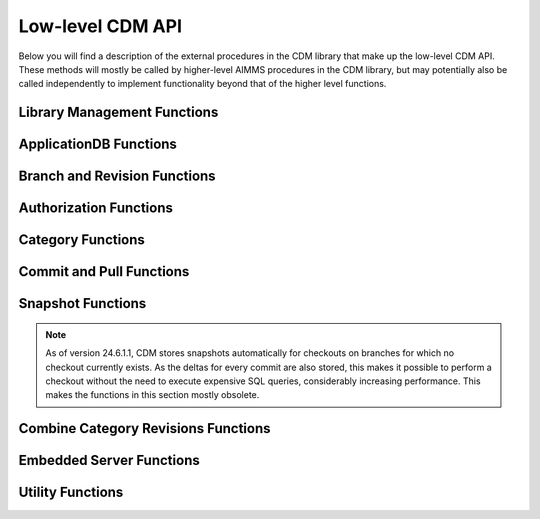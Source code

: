 Low-level CDM API
*****************

Below you will find a description of the external procedures in the CDM library that make up the low-level CDM API. These methods will mostly be called by higher-level AIMMS procedures in the CDM library, but may potentially also be called independently to implement functionality beyond that of the higher level functions.

Library Management Functions
============================

.. js:function::  cdm::CreateCDMRuntimeLibrary(categoryMap,categoryOrder,alternateName)

   This function creates the ``CDMRuntime`` library, and sets up the internal data structures in the ``libcdm.dll`` needed to communicate category data with a CDM server. 

   :param categoryMap: provides the map of all identifiers to a CDM category
   :param categoryOrder: specifies the relative order of dependencies between such identifiers, where a higher order identifier depends on lower order identifiers
   :param alternateName: specifies an optional alternate name for each identifier under which it may still be found in the CDM database in case of a name change.

.. js:function::  cdm::UninitializeCDMLibrary

   This function closes all connections to the CDM service the CDM client is connected to, stops the embedded CDM server (if started), and removes all internal data structures for categories and identifiers in those categories in the ``libcdm.dll``.

.. js:function::  cdm::StartListeningToDataChanges(timeout)

   This function will cause ``libcdm.dll`` register itself with the AIMMS engine to be notified of changes to any identifier data, and starts separate thread to examine which CDM category (if any) are affected by these data changes, and for each of them calls an internal callback procedure specified in the :any:`cdm::CreateCategory` or :any:`cdm::ConnectToCategory` calls (with default implementation ``cdm::DataChangeProcedure``) to act upon such a change. Based on the user-specified settings for the category, the CDM library may decide to automatically commit such changes, or register the change for the user to act upon, or take the actions implemented by a user-specified callback.
  
   :param timeout: notifies the timeout in milliseconds, the ``libcdm.dll`` will wait before examining all CDM categories after receiving the last data change notification from the AIMMS engine

.. js:function::  cdm::StopListeningToDataChanges

   This function will cause ``libcdm.dll`` to stop reacting to data change notifications by the AIMMS engine.

ApplicationDB Functions
=======================

.. js:function::  cdm::ConnectToApplicationDatabase(URL,dbName,callTimeout,commitTimeout)

   Create a connection to the CDM server at the specified hostname and port, connect to the given application database, and register the given application database to use this connection for subsequent low-level calls. If the application database requested does not exist yet, the CDM server will create an empty application database with the given name. The call will fail if the server cannot be reached, of if the user is not `authorized <auth.html>`_ to access the application database. 

   :param URL: should be of the form ``tcp://hostname:port`` and specifies the hostname and TCP port where the CDM server can be reached
   :param dbName: specifies the name of the application database to connect to. Notice that a single CDM server can serve multiple application database, each hosting a separate CDM data repository.
   :param callTimeout: specifies the timeout that will be applied on any call to the given CDM server (default 30000 ms). 
   :param commitTimeout: specifies the timeout that will be applied waiting for commits to be finished (default 300000 ms). Increase this number only when your application makes huge commits, which cannot be handled by the CDM server within the default timeout. 
   
   When successfully connecting to the CDM service, the :any:`cdm::ConnectToApplicationDatabase` function will call the ``cdm::SetCDMConnectedState`` callback. This callback will also be called whenever the connection to the CDM service drops. The ``cdm::SetCDMConnectedState`` will store the connected state in the ``cdm::ConnectedToCDMService`` parameter, and will call the procedure pointed to by the ``cdm::ConnectedStateProcedureHook`` parameter. This allows you to gracefully handle connection state changes in your application code, e.g. by trying to reconnects if the connection drops.

.. js:function::  cdm::DeleteApplicationDatabase(dbName)
   
   Delete the given application database. The function will fail if there is no connection the given application database, of if the user is not `authorized <auth.html>`_ to delete the application database.  
  
   :param dbName: specifies the name of the application database to delete.

.. js:function::  cdm::CloneApplicationDatabase(dbName, dbTo, configFile)

   Clone the given application database ``dbName`` to application database ``dbTo`` running on the database server specified through ``configFile``. This function may be used to change a CDM database between any of the supported database backends. 
  
   :param dbName: specifies the name of the application database to clone.
   :param dbTo: specifies the schema to which the existing application database is cloned.
   :param configFile: CDM configuration file which specifies the database type and settings, and user credentials of the database (server) to which to clone the existing database.

.. js:function:: cdm::RemoveElementsFromDatabase(dbName, setName)

	 Clean up the given application database ``dbName`` by removing all references to elements from the set ``setName`` from all tables. This function will remove all elements from the corresponding namespace table, and remove all rows of all data tables where its elements are referenced in either the tuple or in value of element parameters.
	 
	 :param dbName: specifies the name of the application database to clean up.
	 :param setName: specifies the set from with all references to its elements need to be removed from the database.
	 
.. js:function::  cdm::GetKeyValue(db,key,value)
  
   Retrieve the value for the given key from the key-value store embedded within given application database. The function will fail if the specified key cannot be found.
  
   :param db: specifies the application database
   :param key: specifies the key to look for
   :param value: specifies the output argument in which the value will be stored.

.. js:function::  cdm::SetParam(db,param,value)

   Set the value for the given runtime parameter in the key-value store embedded within given application database. The runtime parameter values are persisted, i.e., are *not* restricted to the lifetime of the session in which they are set.
  
   :param db: specifies the application database
   :param param: specifies the runtime parameter to set
   :param value: specifies the value to be stored.

.. js:function::  cdm::GetParam(db,param,value)
  
   Retrieve the value for the given runtime parameter from the key-value store embedded within given application database. The function will fail if the specified runtime parameter cannot be found.
  
   :param db: specifies the application database
   :param param: specifies the runtime parameter to look for
   :param value: specifies the output argument in which the value will be stored.

.. js:function::  cdm::SetKeyValue(db,key,value)

   Set the value for the given key in the key-value store embedded within given application database. The function will fail if the user attempts to set the value for a protected key.
  
   :param db: specifies the application database
   :param key: specifies the key to set
   :param value: specifies the value to be stored.

.. js:function::  cdm::NextUniqueInteger(db,key)

   Atomically return the next unique integer for a given string key. If no integer has been requested for the given key, the value 1 is returned and stored in the key-value store of the 
   given database under using the key ``integerKey-key``. Upon subsequent requests for the same key, the key-value store will be used to compute and save the next integer for the given key. You can use the function :any:`cdm::SetKeyValue` to reset the stored value to an arbitrary value. This function is typically used for uniquely numbering set elements, at the cost of a roundtrip to the CDM service. Alternatively, you can use the function :any:`cdm::CreateUuid` which can a less intuitive unique set element, but does not require a server roundtrip.
  
   :param db: specifies the application database
   :param key: specifies the key for which to get the next unique integer
   
Branch and Revision Functions
=============================

.. js:function::  cdm::EnumerateBranches(db, activeOnly)

   Enumerate all branches in the given application database
  
   :param db: specifies the application database to query
   :param activeOnly: specifies whether to only list branches which have an `active` status

.. js:function::  cdm::CreateBranch(db,branchName,branchAuthor,branchcomment,fromBranch,fromRev,authProfile)

   Create a new branch from a given revision on an existing branch in a given application database. The function will if branch already exists in the application database, if the user has no global authorization to create branches, or to create branches on the given branch
  
   :param db: specifies the name of the application database in which to create a new branch
   :param branchName: specifies the name of the new branch to create
   :param branchAuthor: specifies the name of the user who creates the branch. 
   :param branchcomment: specifies the comment entered by the user when creating the branch
   :param fromBranch: specifies the branch name from which to branch
   :param fromRev: specifies the revision on ``fromBranch`` from which to branch
   :param authProfile: specifies the authorization profile name to apply to the new branch. If left empty, the new branch will inherit the authorization profile from its parent branch

.. js:function::  cdm::DeleteBranch(db,branchName)

   Delete the given branch, its derived branches, and all data on these branches. The function will fail if the branch does not exists, if you do not have the permission to delete the branch, or if you try to delete the protected branches ``system`` or ``master``.
 
   :param db: specifies the name of the application database in which to delete a branch
   :param branchName: specifies the name of the branch to delete

.. js:function::  cdm::DeleteDependentBranches(db,branchName,endRevision)

   Delete all branches, derived branches, and all data on these branches starting on branch ``branchName`` up until revision ``endRevision``. The function will fail if you do not have the permission to delete these branches, or if you try to delete the protected branches ``system`` or ``master``. Note that this function will not delete branch ``branchName`` itself, only the branches sprouting from it.
 
   :param db: specifies the name of the application database in which to delete dependent branches
   :param branchName: specifies the name for which to delete all dependent branches
   :param endRevision: specifies the highest possible end revision before which all branches and child branches on the branch should be removed.

.. js:function::  cdm::SetBranchStatus(db,branchName,active)

   Set the branch status to either active or inactive, which will effect the result of :any:`cdm::EnumerateBranches`. The function will fail if the branch does not exist, or if the user is not authorized to change the branch status.
 
   :param db: specifies the name of the application database in which to set the branch status
   :param branchName: specifies the name of the branch for which to set the status
   :param active: specifies whether the branch should be set as active (1) or inactive (0)

.. js:function::  cdm::GetGlobalBranch(db,branch)

   Get the branch name of the branch in the application database set as the global branch. The global branch is initially set to the ``master`` branch. When calling the high-level ``cdm::ConnectToApplicationDB`` procedure, the CDM library will checkout the latest revision of the global branch after connecting to an application database.
  
   :param db: specifies the name of the application database for which to retrieve the global branch
   :param branch: is the output parameter in which the global branch will be stored

.. js:function::  cdm::SetGlobalBranch(db,branchName)

   Set the global branch for a given application database. The function will fail if the branch does not exist in the application database, or if the user has no authorization to set the global branch.
  
   :param db: specifies the name of the application database for which to set the global branch
   :param branchName: specifies the name of the global branch to set.

.. js:function::  cdm::GetRevisions(db,branchName,lowRev)

   Get the information about all revisions on a specific branch of an application database. The results will be stored in the identifiers in the ``Library Interface/Revision Information`` section of the CDM library.
  
   :param db: specifies the name of the application database from which to retrieve revision information
   :param branchName: specifies the branch to use as a filter to retrieve revision information
   :param lowRev: specifies the lowest revision number to retrieve.
  
Authorization Functions
=======================

.. js:function::  cdm::EnumerateAuthorizationProfiles(db, activeOnly)

   Enumerate the existing authorization profiles from the application database. The results will be stored in the identifiers in the ``Library Interface/Authorization`` section of the CDM library.
  
   :param db: specifies the application database from which to retrieve authorization profiles
   :param activeOnly: specifies whether to retrieve active authorization profiles only

.. js:function::  cdm::AddAuthorizationProfile(db,profileName)

   Add a new `authorization profile <auth.html#creating-authorization-profiles>`_ to the application database. The details of the authorization profile to add will be taken from the identifiers in the ``Library Interface/Authorization`` section of the CDM library. The function will fail if the user is not authorized to add authorization profiles, or if the profile cannot be found in the model data.
  
   :param db: specifies the application database to which to add a new authorization profile
   :param profileName: specifies the name of the authorization profile to add

.. js:function::  cdm::SetAuthorizationProfileStatus(db,profileName,active)

   Set the authorization profile status to either active or inactive, which will effect the result of :any:`cdm::EnumerateAuthorizationProfiles`. The function will fail if the authorization profile 
   does not exist, or if the user is not authorized to change the authorization profile status.
  
   :param db: specifies the name of the application database in which to set the authorization profile status
   :param profileName: specifies the name of the authorization profile for which to set the status
   :param active: specifies whether the authorization profile should be set as active (1) or inactive (0)

.. js:function::  cdm::SetBranchAuthorization(db,branchName,profileName)

   Apply a given authorization profile to a branch in the application database. The function will fail if the profile does not exist or if the user is not authorized to change the authorizations for the given branch.
  
   :param db: specifies the name of the application database for which to set the authorization profile for the branch
   :param branchName: specifies the name of the new branch for which to set the authorization profile
   :param profileName: specifies the name of the authorization profile to apply.
  
Category Functions
==================

.. js:function::  cdm::CreateCategory(db,category,notificationProcedure,dataChangeProcedure)
   
   Create a new category, or update an existing category in the given application database, according to he category information passed through the ``cdm::CreateRuntimeLibrary`` function, and set the notification and data change callback functions for the category. The function will fail if the user is not authorized to create or update the category, or if no information has been specified for the category in the call to ``cdm::CreateRuntimeLibrary``.

   :param db: specifies the application database in which to create or update a category.
   :param category: specifies the category name to add or update.
   :param notificationProcedure: specifies the notification callback to be used when new revision are added for the given category (defaults to ``cdm::DefaultCommitInfoNotification``)
   :param dataChangeProcedure: specifies the data change callback to be used when the CDM library detects changes in the data of the identifiers in the category (defaults to ``cdm::DataChangeProcedure``)

.. js:function::  cdm::ConnectToCategory(db,category,notificationProcedure,dataChangeProcedure)
   
   Connect to an existing category in the given application database, according to he category information passed through the ``cdm::CreateRuntimeLibrary`` function, and set the notification and data change callback functions for the category. The function will fail if the user is not authorized to connect the existing category, or if the category specification provided through  ``cdm::CreateRuntimeLibrary`` does not match the category information stored in the application database.

   :param db: specifies the application database in which to connect to an existing category.
   :param category: specifies the category name to connect to.
   :param notificationProcedure: specifies the notification callback to be used when new revision are added for the given category (defaults to ``cdm::DefaultCommitInfoNotification``)
   :param dataChangeProcedure: specifies the data change callback to be used when the CDM library detects changes in the data of the identifiers in the category (defaults to ``cdm::DataChangeProcedure``).
  
Commit and Pull Functions
=========================

.. js:function::  cdm::CheckoutSnapshot(category,branch,revid,labelsOnly,skipInactive)
   
   Checkout a data snapshot for all identifiers the specified category from the application database, for a given branch and revision. The snapshot can be specified to only retrieve the labels for root sets, or to also contain inactive data, i.e. identifier values registered in the application database for tuples containing root set elements that are not actually contained in the root set themselves in the snapshot. As a result of the call both the actual identifiers of the category will be updated, as well as the shadow identifiers holding the latest committed values and the revision numbers at which these values where committed. Also the branch and revision information for the category will be set to checkout revision. The function will fail if the user has no read access for the category or branch.
   
   When checking out data with the argument ``skipInactive`` set (default), the CDM service can employ an alternative domain filtering strategy on a per-category basis. This alternative strategy is slower when retrieving the data for identifiers with high cardinality and no substantial filtering due to inactive elements in one or more domain sets, but may speed up data retrieval considerably when there is substantial filtering due to inactive elements in domain sets. You can specify that you want to use the alternative domain filtering strategy for a particular category, by setting the runtime parameter ``alternativeFilterStrategy-\<category\>`` to 1 through the function :any:`cdm::SetParam`. By default, the alternative strategy is not used for any category.
   
   The function will only create a stored snapshot if none exists, if the ``skipInactive`` argument is at its default, as snapshot updates are also created skipping inactive data.
   
   :param category: specifies the category for which to retrieve the data snapshot
   :param branch: specifies the branch from which to retrieve the data snapshot for the category
   :param revid: specifies the (optional) specific revision on the branch from which to retrieve the snapshot, if not specified the head of the specified branch will be taken
   :param labelsOnly: specifies an optional argument whether or not to only retrieve root set elements, defaults to 0
   :param skipInactive: specifies an optional argument whether or not to skip inactive data in the snapshot, defaults to 1 

.. js:function::  cdm::RevertToSnapshot(category,branch,revid,skipInactive)
   
   Checkout a data snapshot for all identifiers the specified category from the application database, for a given branch and revision. The snapshot can be specified to also contain inactive data, i.e. identifier values registered in the application database for tuples containing root set elements that are not actually contained in the root set themselves in the snapshot. As a result of the call only the actual identifiers of the category will updated, but not the shadow identifiers holding the latest committed values and the revision numbers at which these values where committed, and the branch and revision information for the category will not be updated either. The function will fail if the user has no read access to the category or branch. This function will only revert the category to the requested category *locally*, committing the category after this call will be actually reverting the data on the current branch of the category to the state of the specified branch and revision *in the application database as well*. 

   :param category: specifies the category for which to retrieve the data snapshot
   :param branch: specifies the branch from which to retrieve the data snapshot for the category
   :param revid: specifies the (optional) specific revision on the branch from which to retrieve the snapshot, if not specified the head of the specified branch will be taken
   :param skipInactive: specifies an optional argument whether or not to skip inactive data in the snapshot, defaults to 1

.. js:function::  cdm::PullChanges(category,resolved,revto)
   
   Retrieve and apply the changes for all identifiers in the given category, compared to the state of the model data for the current branch and revision of that category. The resulting changes will be applied to the actual identifiers, as well as to the shadow identifiers holding the latest committed values and the revision numbers at which these values where committed. In case there are conflicts between the changes being applied pulled from the application database, and changes made to the local identifiers by the end-user, the CDM library will try to `resolve the conflicts <dtd.html#merging-branches-and-resolving-conflicts>`_ based on the current model settings. The function will fail if the user has no read access to the category or branch. If the function succeeds without conflicts, the branch and revision information for the category will be set to latest revision on the current branch.

   :param category: specifies the category for which o 
   :param resolved: specifies an output argument, which indicates whether any conflicts were successfully resolved.
   :param revto: an optional argument, indicating to pull all changes up to which revision. In the absence of this argument, CDM will pull up to the head to the current branch.

.. js:function::  cdm::CherryPickChanges(category,branch,revfrom,revto,resolved)
   
   Cherry pick changes from a range from a given branch, and apply them to all identifiers in the specified category in your current branch. The resulting changes will only be applied to the actual identifiers, In case there are conflicts between the changes being applied pulled from the application database, and changes made to the local identifiers by the end-user, the CDM library will try to `resolve the conflicts <dtd.html#merging-branches-and-resolving-conflicts>`_ based on the current model settings.  To commit them to the application database, subsequently call the function :any:`cdm::CommitChanges`. The function will fail if the user has no read access to the category or branch to cherry pick from.
  
   :param category: specifies the category to which to apply the cherry pick operations
   :param branch: specifies the branch from which to cherry pick
   :param revfrom: specifies the lower bound of the range of revisions on the specified branch to cherry pick changes from
   :param revto: specifies the upper bound of the range of revisions on the specified branch to cherry pick changes from
   :param resolved: specifies an output argument, which indicates whether any conflicts were successfully resolved.

.. js:function::  cdm::ApplyCommits(category,branch,revfrom,revto,resolved,assignToId,applyToCommitted)
   
   Apply changes from a range from a given branch, to the actual and/or committed identifiers of the specified category. In case there are conflicts between the changes being applied pulled from the application database, and changes made to the local identifiers by the end-user, the CDM library will try to `resolve the conflicts <dtd.html#merging-branches-and-resolving-conflicts>`_ based on the current model settings. The function will fail if the user has no read access to the category or branch to cherry pick from.
   This function is a more general version of :any:`cdm::CherryPickChanges` and has its main use when `merging branches <dtd.html#merging-branches-and-resolving-conflicts>`_. 

   :param category: specifies the category to which to apply the selected commits
   :param branch: specifies the branch from which to apply the selected commits
   :param revfrom: specifies the lower bound of the range of revisions on the specified branch to apply the selected commits from
   :param revto: specifies the upper bound of the range of revisions on the specified branch to apply the selected commits from
   :param resolved: specifies an output argument, which indicates whether any conflicts when applying the commits to the actual identifiers were successfully resolved.
   :param assignToId: indicates whether the retrieved changes and any resolved conflicts should be assigned to the local model identifiers.
   :param applyToCommitted: indicates whether the retrieved changes should be assigned to the committed identifiers. 
   
.. js:function::  cdm::MergeDeltaInWithId(category)
   
   Actually merge the changes stored in the ``DeltaInIdentifiers`` in ``CDMRuntime`` library for the specified category into the actual identifiers. Changes will only be applied if the corresponding tuple in ``DeltaInRevisionIdentifiers`` holds a non-zero value. This low-level procedure is used when merging branches, and can used to merge incoming changes when pulling changes or merging branches did not resolve successfully, and manual intervention is required. For examples of use, inspect the function ``cdm::MergeBranches``.

   :param category: specifies the category to which to apply the stored delta in changes.

.. js:function::  cdm::CommitChanges(category,commitInfoProcedure)
   
   Compute the local changes between the actual identifiers in the given category, and, if any, commit the resulting change set to the *current* branch of the category in the application database. If successful, update the ``CommittedIdentifiers`` with the local changes, and set the revision for the category to the revision under which the change set was stored. The function will fail if the user has no write access to the category or branch, or if the client is not at the latest revision of the current branch of the category. In the latter case, the client application should first pull the changes of current category, resolve any conflicts, and re-commit. 
   Through the runtime parameter ``logCommittedValues`` you can specify the number of tuples for which the transferred tuple-value pairs will be logged server side at TRACE level. By default, no logging of such tuple-value pairs will occur. You can set the runtime parameter through the function :any:`cdm::SetParam`.

   :param category: specifies the category for which to commit local changes to the current branch of the category in the application database
   :param commitInfoProcedure: specifies an (optional) callback procedure (with default ``cdm::CommitInfoProvider``), which will be called to retrieve the commit author and comment to be associated with the commit

.. js:function::  cdm::CommitElementsInCategory(category,setName,commitInfoProcedure)

   Commit all data defined over the elements of a given subsets in the given category. If the given subset occurs at multiple index positions in a multi-dimensional identifier, only tuple changes will be committed where any of its elements equals the specified element at each of these locations. If the elements occurs in data of multiple categories, you may have to call this function for each category to achieve the desired effect. 
   
   You can use this function, to perform a partial commit, for instance, when multiple elements have been added to a set, but you only want to commit some of these elements, and its associated data additions. See also the corresponding utility functions to empty, rollback, and clone and rollback data changes for specific element(s).

   :param category: specifies the category for which to commit all data for all identifiers in the category.
   :param setName: specifies the set for which to commit all data for its element
   :param commitInfoProcedure: specifies an (optional) callback procedure (with default ``cdm::CommitInfoProvider``), which will be called to retrieve the commit author and comment to be associated with the commit

.. js:function::  cdm::WaitForCommitNotifications(timeout)

    Wait for incoming commit notifications for the specified timeout, and execute the corresponding commit notification procedure for all commit notifications. The function will return 1 when all available (but at least one) commit notifications are handled, or 0 when the given timeout is reached.
    
    :param timeout: specifies the for which the function will wait for external commit notification to arrive.
    
.. js:function::  cdm::RollbackChanges(category)
   
   Reset the actual values of all identifiers in the given category, back to the values stored in the ``CommittedIdentifiers`` in the ``CDMRuntime`` library for the given category.

   :param category: specifies the category for which to rollback the local changes

.. js:function::  cdm::GetValuesLog(category,paramref,lowRev)
   
   Retrieve a history log of previous values for a *slice* of an identifier in the given category on the *current* branch and store the history in the corresponding ``ValueLogIdentifiers`` of the ``CDMRuntime`` library. You can use this function to retrieve a detailed overview of changes to the given identifier slice, which you can, for instance, subsequently present to an end-user of your application. 
  
   :param category: specifies the category containing the identifier for which to retrieve the history log
   :param paramref: specifies a *slice* of an identifier in your model for which to retrieve the history log
   :param lowRev: specifies the lower bound of revisions for which to report any changes to the given identifier slice.

.. js:function::  cdm::ComputeDeltaOut(category)
   
   Compute the changes between the actual identifiers of the given category and the committed values stored in the ``CommittedIdentifiers`` section of ``CDMRuntimeLibrary`` for the category, store the changed values in the ``DeltaOutIdentifiers`` and set the corresponding tuples in the ``DeltaOutRevisionIdentifiers`` to 1. This low-level function is used when `visually inspecting the differences between revisions <dtd.html#visually-viewing-differences>`_.

   :param category: specifies the category for which to compute the local changes.

.. js:function::  cdm::ComputeDeltaOutExt(category,changesDetected)
   
   Compute the changes between the actual identifiers of the given category and the committed values stored in the ``CommittedIdentifiers`` section of ``CDMRuntimeLibrary`` for the category, store the changed values in the ``DeltaOutIdentifiers``, set the corresponding tuples in the ``DeltaOutRevisionIdentifiers`` to 1, and report back the number of changes detected. This low-level function is used when `visually inspecting the differences between revisions <dtd.html#visually-viewing-differences>`_.

   :param category: specifies the category for which to compute the local changes.
   :param changesDetected: the number of changes detected when computing the delta out.

.. js:function::  cdm::ResolveIdentifierConflicts(category,idName,useLocal)
   
   Low-level function used to resolved *all* conflicts for a given identifier in a category, either by *always* using the local changes or by *always* using the remote changes in case of a conflict. This function is used by the visual conflict resolution method implemented in the CDM library.

   :param category: specifies the category for which to resolve conflicts
   :param useLocal: specifies whether to always use local changes (1) or remote changes (0). 

.. js:function::  cdm::SetRevision(category,branch,revid)
   
   Set the branch and revision for a given category, regardless of the actual contents of the identifiers in the category, and the contents of the category related shadow identifiers in the ``CDMRuntime`` library. Use this function only if you know what you are doing, as subsequent commits and pulls may give unexpected results if the state of the data in the shadow identifiers does not match the specified branch and revision.
  
   :param category: specifies the category for which to set the branch and revision
   :param branch: specifies the branch to set for the category
   :param revid: specifies the (optional) specific revision within the branch to set for the category, if not set the head revision of the branch will be taken

.. js:function::  cdm::AddBranchToCompareSnapshots(category,branch)
   
   Add data from the given branch to the branch comparison identifiers for the specified category. See `comparing branches <dtd.html#comparing-multiple-branches>`_ for further details.
  
   :param category: specifies the category for which to add branch data to the branch compare identifiers
   :param branch: specifies the branch for which to add data to the branch compare identifiers
   
.. js:function::  cdm::RemoveBranchFromCompareSnapshots(category,branch)
   
   Remove data for the given branch from the branch comparison identifiers for the specified category. See `comparing branches <dtd.html#comparing-multiple-branches>`_ for further details.
  
   :param category: specifies the category for which to remove branch data from the branch compare identifiers
   :param branch: specifies the branch for which to remove data from the branch compare identifiers

Snapshot Functions
==================

.. note::

	As of version 24.6.1.1, CDM stores snapshots automatically for checkouts on branches for which no checkout currently exists. As the deltas for every commit are also stored, this makes it possible to perform a checkout without the need to execute expensive SQL queries, considerably increasing performance. This makes the functions in this section mostly obsolete.
	
.. js:function::  cdm::CreateSnapshot(category,branch,revid,cacheUpdate)
   
   Create a cached data snapshot in the database for all identifiers the specified category from the application database, for a given branch and revision. Through the argument ``cacheUpdate``, you indicate how often the cached snapshot needs to be updated in an automated fashion. By specifying a value >= 0, you indicate the interval in seconds since creation after which you want to snapshot to be updated with the latest data on the given category and branch. A value of 0 indicates that the snapshot will be created, but never updated. You can use the latter option for instance to create a cached snapshot that can be used for all branches branching off a given revision higher than the cached snapshot revision.

   The cached snapshot created through this function, will never contain inactive data. If the data in the category depends on domain sets in other categories, the *currently checked out* branches and revisions of such categories  will be passed along to determine the actual content of the snapshot.
   
   :param category: specifies the category for which to create the cached snapshot
   :param branch: specifies the branch from which to created the cached snapshot for the category
   :param revid: specifies the (optional) specific revision on the branch from which to create the cached snapshot, if not specified the head of the specified branch will be taken
   :param cacheUpdate: specifies cache update interval to employ (in seconds), defaults to 86400 seconds (once per day)

   .. warning:: 
        If you are creating snapshots for branches *that are not currently checked out*, you must make sure that the current branches for all categories are set to the branches to which such categories would be set when you actually would check out ``category`` in branch ``branch``. Failure to do so, may lead to a situation where the cached data snapshot will contain data for cross-category domain elements that are present *in the currently checked out branch* for the category containing the corresponding domain set, but not in the branch which will be actually checked out when a check out of category ``category`` will actually use the cached data snapshot. In such a case, CDM will not be able to map the cached cross-category domain elements to actual elements present in the domain set at the time of checkout, and return with an error. 
   
        For such situations, prior to calling :any:`cdm::CreateSnapshot`, you can temporarily set the current branch for any category *without changing the data of that category* using the function :any:`cdm::SetRevision`, where you can retrieve the latest revision of such a branch from the identifier ``cdm::BranchHead`` after calling :any:`cdm::EnumerateBranches`. After calling :any:`cdm::CreateSnapshot` you should reset the branches of all categories back to the branches and revisions of the actual branches that are currently checked out.
     
.. js:function::  cdm::GetSnapshotCache(db)

   Retrieve the collection of checkout snapshots stored in the current database. The snapshot information retrieved is stored in the section ``Library State/Snapshot Information`` of the CDM library. The function returns 1 is successful, or 0 otherwise.
 
   :param db: specifies the name of the application database for which to retrieve the collection of cached snapshots

.. js:function::  cdm::DeleteSnapshot(db,snapshotId)

   Delete a given snapshot from the collection of checkout snapshots stored in the current database. The function returns 1 if successful, or 0 otherwise.
 
   :param db: specifies the name of the application database in which to delete the given snapshot
   :param snapshotId: specifies the id of the snapshot to be deleted.
  
Combine Category Revisions Functions
====================================
   
.. js:function::  cdm::CombineCategoryRevisions(category,branch,endRevision,removeDefaults)

   Combine all most recent values of all revisions for the identifiers in the given ``category`` on the given ``branch`` proper (i.e. not on parent branches) into a single end revision, being the highest revision for the given branch lower than ``endRevision``. When ``removeDefaults`` has the value 1, then all default values at the end revision of the identifier will be subsequently removed from the database. You should only remove defaults if there is no data for the given category in any of the parent branches of ``branch``, or removed values still present on a parent branch may re-appear if you checkout the branch.
   
   :param category: specifies the category for which to combine category revisions
   :param branch: specifies the branch from which to combine category revisions
   :param endRevision: specifies the highest possible end revision on the branch at which to combine category revision
   :param removeDefaults: (optional) argument indicating whether default values should be removed for all identifiers at the computed end revision.

.. js:function::  cdm::FinalizeCombineCategoryRevisions(db,branch,endRevision)

   Finalize combining the most recent values of all revisions for the identifiers in all categories on the given ``branch`` proper (i.e. not on parent branches) into a single end revision, being the highest revision for the given branch lower than ``endRevision``. This function will remove all data on intermediate commits on the given branch, remove revisions from the revision table and update the cardinalities of all changesets at the computed end revision. For this function to be called successfully, there should be no branches left sprouting of the given branch prior to the computed end revision. You can delete such dependent branches through the function :any:`cdm::DeleteDependentBranches`. 
   
   :param db: specifies the database for which to finalize combining category revisions
   :param branch: specifies the branch from which to finalize combining category revisions
   :param endRevision: specifies the highest possible end revision on the branch at which to finalize combining category revisions
   
Embedded Server Functions
=========================

.. js:function::  cdm::StartEmbeddedCDMServer(path,configPath)
   
   Start an embedded CDM server, which can be used for testing CDM during application development. The function fails if the listen port for the CDM service has already been taken.

   :param path: specifies the directory where ``libcdmservice.dll`` can be found
   :param configPath: specifies the directory from which to take the ``CDMConfig.xml`` file from which the embedded server will read its configuration

.. js:function::  cdm::StopEmbeddedCDMServer()

   Stop an embedded CDM server started earlier.

Utility Functions
=================

.. js:function::  cdm::CloneElementInCategory(category,setName,elemName,newName)

   Clone a existing element to a new element in a given set, and clone all data defined for the existing element in the given category for the new element. If the existing element occurs in data of multiple categories, you may have to call this function for each category to achieve the desired effect. 

   :param category: specifies the category for which to clone all data for all identifiers in the category.
   :param setName: specifies the set in which to clone the existing element
   :param elemName: specifies the element name of the existing element
   :param newName: specifies the element name of the new element to be cloned

.. js:function::  cdm::RollbackElementsInCategory(category,setName)

   Rollback all data associated with the elements of a given subset in the given category, while leaving all other changes to the local data of a category untouched. Compared to the function :any:`cdm::RollbackChanges` this function provides a more fine-grained method to rollback sliced data over the element of a given subset that is displayed in, for instance, a page in the AIMMS WebUI. 

   :param category: specifies the category for which to rollback all data for all identifiers in the category.
   :param setName: specifies the set containing the elements to rollback
   
.. js:function::  cdm::CloneAndRollbackElementInCategory(category,setName,elemName,newName)

   Clone a existing element to a new element in a given set, clone all data defined for the existing element in the given category for the new element, and rollback the corresponding changes in all identifiers in the category for the original element. You can use this function, for instance, to store changed values for the data slices in a page in the AIMMS WebUI as a new element, while restoring the data values of the original element back to its committed values. 

   :param category: specifies the category for which to clone and rollback all data for all identifiers in the category.
   :param setName: specifies the set in which to clone and rollback the existing element
   :param elemName: specifies the element name of the existing element
   :param newName: specifies the element name of the new element to be cloned

.. js:function::  cdm::RenameElement(setName,elemName,newName)

   Globally rename a existing element in a given set. When this change is committed and pushed to the CDM server, the element will be renamed in all connected clients upon receiving the commit notification, and the element name will be changed in the CDM database, i.e. all history regarding data for the element will only be available with the new name of the element. After pushing the commit, the CDM database will contain no trace of the old name of the element, nor will you be able to trace the event that executed the rename, unless you documented this in the commit description.
	 
	 After a commit containing an element rename, the snapshot cache will also be temporarily invalidated to prevent the old element name(s) from being passed to clients when checking out a branch. Upon the first refresh of the snapshot cache (taking place every 5 minutes), the snapshots will be become available again with the updated element names.

   :param setName: specifies the set in which to rename the existing element
   :param elemName: specifies the element name of the existing element
   :param newName: specifies the new element name of the element to be renamed
   
.. js:function::  cdm::EmptyElementsInCategory(category,setName)

   Empty all data defined in the given category over a particular *root set* for all elements in a subset of that root set.  If the elements occurs in data of multiple categories, you may have to call this function for each category to achieve the desired effect.
	 
	 Please note that you integer sets are always a subset of the special root set `Integers`. You can, therefore, not use this function to empty identifiers defined solely over such an integer set. Instead, the data of identifiers defined over *any* integer set will be emptied for the given subset of elements. 
	 

   :param category: specifies the category for which to empty all data for all identifiers in the category.
   :param setName: specifies the subset of elements for which to empty all data defined over the associated *root set* of the subset

.. js:function::  cdm::CreateUuid(uuid)

   Create a Universally Unique Identifier (UUID). This function is typically used for unique set element names, without requiring a server roundtrip.  Alternatively, you can use the function :any:`cdm::NextUniqueInteger` to create uniquely numbered set elements, but at the cost of a roundtrip to the CDM service.
  
   :param uuid: string output argument, in which the created UUID will be stored.
  
